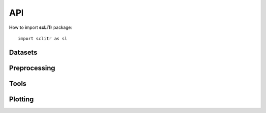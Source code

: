 .. module:: sclitr

API
===

How to import **scLiTr** package::

   import sclitr as sl

Datasets
-------------

.. autosummary::
   :toctree: .

   datasets.Weinreb_in_vitro
   datasets.Erickson_murine_development

Preprocessing
-------------

.. autosummary::
   :toctree: .

   pp.prepare_clones2cells
   pp.prepare_multiple_injections

Tools
-----

.. autosummary::
   :toctree: .

   tl.clonal_nn
   tl.clone2vec
   tl.transfer_clonal_annotation
   tl.summarize_expression
   tl.refill_ct

Plotting
-----

.. autosummary::
   :toctree: .

   pl.basic_stats
   pl.double_injection_composition
   pl.clone
   pl.epochs_loss
   pl.kde
   